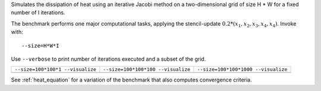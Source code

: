Simulates the dissipation of heat using an iterative Jacobi method on a two-dimensional grid of size H * W for a fixed number of I iterations.

The benchmark performs one major computational tasks, applying the stencil-update :math:`0.2*(x_1, x_2, x_3, x_4, x_4)`.
Invoke with::

  --size=H*W*I

Use ``--verbose`` to print number of iterations executed and a subset of the grid.

+-------------------------------------------+-------------------------------------------+-------------------------------------------+
| ``--size=100*100*1 --visualize``          | ``--size=100*100*100 --visualize``        |  ``--size=100*100*1000 --visualize``      |  
+-------------------------------------------+-------------------------------------------+-------------------------------------------+
| .. image:: _static/heat_equation_0001.png | .. image:: _static/heat_equation_0100.png | .. image:: _static/heat_equation_1000.png |
+-------------------------------------------+-------------------------------------------+-------------------------------------------+

See :ref:`heat_equation` for a variation of the benchmark that also computes convergence criteria.
